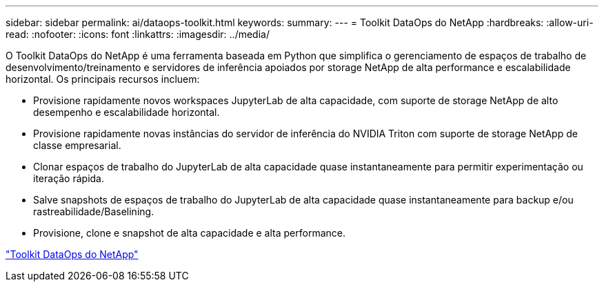 ---
sidebar: sidebar 
permalink: ai/dataops-toolkit.html 
keywords:  
summary:  
---
= Toolkit DataOps do NetApp
:hardbreaks:
:allow-uri-read: 
:nofooter: 
:icons: font
:linkattrs: 
:imagesdir: ../media/


[role="lead"]
O Toolkit DataOps do NetApp é uma ferramenta baseada em Python que simplifica o gerenciamento de espaços de trabalho de desenvolvimento/treinamento e servidores de inferência apoiados por storage NetApp de alta performance e escalabilidade horizontal. Os principais recursos incluem:

* Provisione rapidamente novos workspaces JupyterLab de alta capacidade, com suporte de storage NetApp de alto desempenho e escalabilidade horizontal.
* Provisione rapidamente novas instâncias do servidor de inferência do NVIDIA Triton com suporte de storage NetApp de classe empresarial.
* Clonar espaços de trabalho do JupyterLab de alta capacidade quase instantaneamente para permitir experimentação ou iteração rápida.
* Salve snapshots de espaços de trabalho do JupyterLab de alta capacidade quase instantaneamente para backup e/ou rastreabilidade/Baselining.
* Provisione, clone e snapshot de alta capacidade e alta performance.


link:https://github.com/NetApp/netapp-dataops-toolkit["Toolkit DataOps do NetApp"^]
